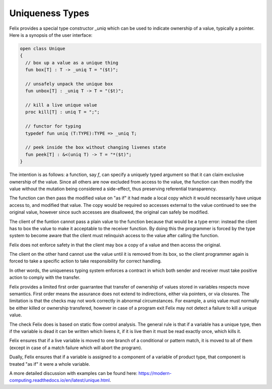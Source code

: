 Uniqueness Types
================

Felix provides a special type constructor `_uniq` which can
be used to indicate ownership of a value, typically a pointer.
Here is a synopsis of the user interface:

.. code-block:: felix

  open class Unique 
  {
    // box up a value as a unique thing
    fun box[T] : T -> _uniq T = "($t)";

    // unsafely unpack the unique box
    fun unbox[T] : _uniq T -> T = "($t)";

    // kill a live unique value
    proc kill[T] : uniq T = ";";

    // functor for typing
    typedef fun uniq (T:TYPE):TYPE => _uniq T;

    // peek inside the box without changing livenes state
    fun peek[T] : &<(uniq T) -> T = "*($t)";
  }

The intention is as follows: a function, say `f`, can specify
a uniquely typed argument so that it can claim exclusive
ownership of the value. Since all others are now excluded
from access to the value, the function can then modify
the value without the mutation being considered a side-effect,
thus preserving referential transparency.

The function can then pass the modified value on "as if"
it had made a local copy which it would necessarily
have unique access to, and modified that value. The copy
would be required so accesses external to the value
continued to see the original value, however since
such accesses are disallowed, the original can
safely be modified.

The client of the funtion cannot pass a plain value to
the function because that would be a type error: instead
the client has to box the value to make it acceptable
to the receiver function. By doing this the programmer
is forced by the type system to become aware that the client
must relinquish access to the value after calling the
function.

Felix does not enforce safety in that the client may box
a copy of a value and then access the original. 

The client on the other hand cannot use the value until
it is removed from its box, so the client programmer
again is forced to take a specific action to take
responsibility for correct handling.

In other words, the uniqueness typing system enforces
a contract in which both sender and receiver must take 
positive action to comply with the transfer.

Felix provides a limited first order guarrantee that transfer
of ownership of values stored in variables respects move 
semantics. First order means the assurance does not extend
to indirections, either via pointers, or via closures.
The limitation is that the checks may not work correctly
in abnormal circumstances. For example, a uniq value
must normally be either killed or ownership transfered,
however in case of a program exit Felix may not detect
a failure to kill a unique value.

The check Felix does is based on static flow control
analysis. The general rule is that if a variable
has a unique type, then if the variable is dead
it can be written which livens it, if it is
live then it must be read exactly once, which kills it.

Felix ensures that if a live variable is moved to one
branch of a conditional or pattern match, it is moved
to all of them (except in case of a match failure which
will abort the program).

Dually, Felix ensures that if a variable is assigned
to a component of a variable of product type,
that component is treated "as if" it were a whole variable.

A more detailed discussion with examples can be 
found here: https://modern-computing.readthedocs.io/en/latest/unique.html.

 
